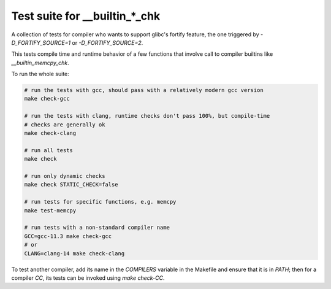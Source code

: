 Test suite for __builtin_*_chk
==============================

A collection of tests for compiler who wants to support glibc's fortify feature,
the one triggered by `-D_FORTIFY_SOURCE=1` or `-D_FORTIFY_SOURCE=2`.

This tests compile time and runtime behavior of a few functions that involve
call to compiler builtins like `__builtin_memcpy_chk`.

To run the whole suite:

.. code-block:: sh

    # run the tests with gcc, should pass with a relatively modern gcc version
    make check-gcc

    # run the tests with clang, runtime checks don't pass 100%, but compile-time
    # checks are generally ok
    make check-clang

    # run all tests
    make check

    # run only dynamic checks
    make check STATIC_CHECK=false

    # run tests for specific functions, e.g. memcpy
    make test-memcpy
    
    # run tests with a non-standard compiler name
    GCC=gcc-11.3 make check-gcc
    # or
    CLANG=clang-14 make check-clang

To test another compiler, add its name in the `COMPILERS` variable in the
Makefile and ensure that it is in `PATH`; then for a compiler `CC`, its tests
can be invoked using `make check-CC`.
